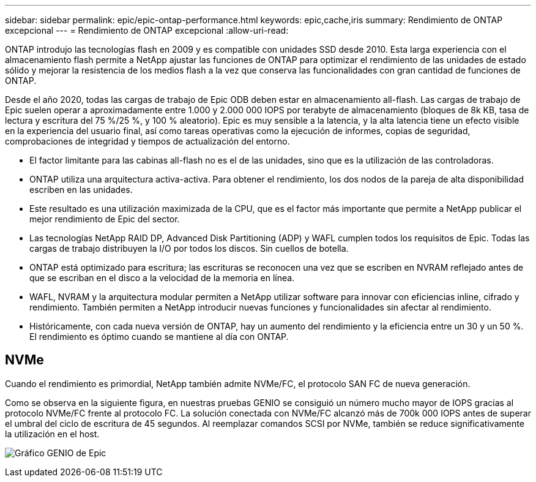 ---
sidebar: sidebar 
permalink: epic/epic-ontap-performance.html 
keywords: epic,cache,iris 
summary: Rendimiento de ONTAP excepcional 
---
= Rendimiento de ONTAP excepcional
:allow-uri-read: 


[role="lead"]
ONTAP introdujo las tecnologías flash en 2009 y es compatible con unidades SSD desde 2010. Esta larga experiencia con el almacenamiento flash permite a NetApp ajustar las funciones de ONTAP para optimizar el rendimiento de las unidades de estado sólido y mejorar la resistencia de los medios flash a la vez que conserva las funcionalidades con gran cantidad de funciones de ONTAP.

Desde el año 2020, todas las cargas de trabajo de Epic ODB deben estar en almacenamiento all-flash. Las cargas de trabajo de Epic suelen operar a aproximadamente entre 1.000 y 2.000 000 IOPS por terabyte de almacenamiento (bloques de 8k KB, tasa de lectura y escritura del 75 %/25 %, y 100 % aleatorio). Epic es muy sensible a la latencia, y la alta latencia tiene un efecto visible en la experiencia del usuario final, así como tareas operativas como la ejecución de informes, copias de seguridad, comprobaciones de integridad y tiempos de actualización del entorno.

* El factor limitante para las cabinas all-flash no es el de las unidades, sino que es la utilización de las controladoras.
* ONTAP utiliza una arquitectura activa-activa. Para obtener el rendimiento, los dos nodos de la pareja de alta disponibilidad escriben en las unidades.
* Este resultado es una utilización maximizada de la CPU, que es el factor más importante que permite a NetApp publicar el mejor rendimiento de Epic del sector.
* Las tecnologías NetApp RAID DP, Advanced Disk Partitioning (ADP) y WAFL cumplen todos los requisitos de Epic. Todas las cargas de trabajo distribuyen la I/O por todos los discos. Sin cuellos de botella.
* ONTAP está optimizado para escritura; las escrituras se reconocen una vez que se escriben en NVRAM reflejado antes de que se escriban en el disco a la velocidad de la memoria en línea.
* WAFL, NVRAM y la arquitectura modular permiten a NetApp utilizar software para innovar con eficiencias inline, cifrado y rendimiento. También permiten a NetApp introducir nuevas funciones y funcionalidades sin afectar al rendimiento.
* Históricamente, con cada nueva versión de ONTAP, hay un aumento del rendimiento y la eficiencia entre un 30 y un 50 %. El rendimiento es óptimo cuando se mantiene al día con ONTAP.




== NVMe

Cuando el rendimiento es primordial, NetApp también admite NVMe/FC, el protocolo SAN FC de nueva generación.

Como se observa en la siguiente figura, en nuestras pruebas GENIO se consiguió un número mucho mayor de IOPS gracias al protocolo NVMe/FC frente al protocolo FC. La solución conectada con NVMe/FC alcanzó más de 700k 000 IOPS antes de superar el umbral del ciclo de escritura de 45 segundos. Al reemplazar comandos SCSI por NVMe, también se reduce significativamente la utilización en el host.

image:epic-genio.png["Gráfico GENIO de Epic"]

